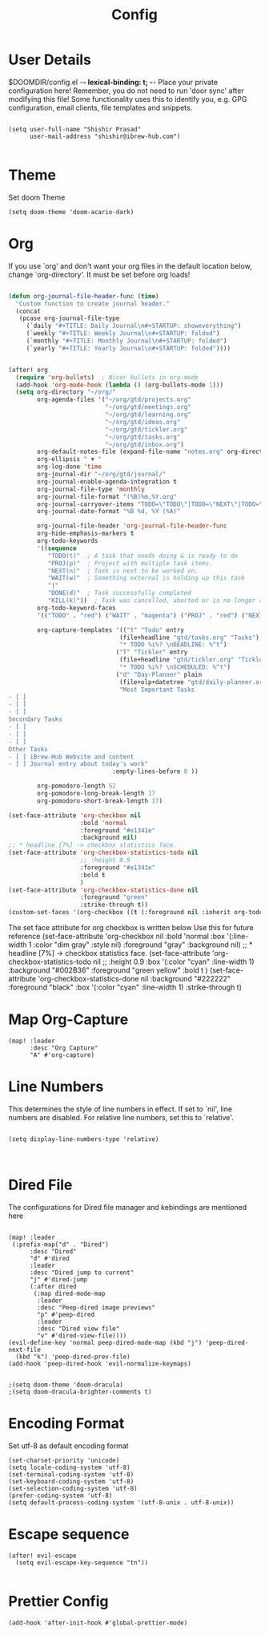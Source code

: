 #+TITLE: Config
#+PRIORITIES: header-args :tangle config.el
#+STARTUP: fold

* User Details
$DOOMDIR/config.el -*- lexical-binding: t; -*-
Place your private configuration here! Remember, you do not need to run 'door
sync' after modifying this file!
Some functionality uses this to identify you, e.g. GPG configuration, email
clients, file templates and snippets.

#+begin_src elisp

(setq user-full-name "Shishir Prasad"
      user-mail-address "shishir@ibrew-hub.com")

#+end_src

* Theme
Set doom Theme
#+begin_src elisp
(setq doom-theme 'doom-acario-dark)
#+end_src
* Org
If you use `org' and don't want your org files in the default location below,
change `org-directory'. It must be set before org loads!
#+begin_src emacs-lisp

(defun org-journal-file-header-func (time)
  "Custom function to create journal header."
  (concat
   (pcase org-journal-file-type
     (`daily "#+TITLE: Daily Journal\n#+STARTUP: showeverything")
     (`weekly "#+TITLE: Weekly Journal\n#+STARTUP: folded")
     (`monthly "#+TITLE: Monthly Journal\n#+STARTUP: folded")
     (`yearly "#+TITLE: Yearly Journal\n#+STARTUP: folded"))))


(after! org
  (require 'org-bullets)  ; Nicer bullets in org-mode
  (add-hook 'org-mode-hook (lambda () (org-bullets-mode 1)))
  (setq org-directory "~/org/"
        org-agenda-files '("~/org/gtd/projects.org"
                           "~/org/gtd/meetings.org"
                           "~/org/gtd/learning.org"
                           "~/org/gtd/ideas.org"
                           "~/org/gtd/tickler.org"
                           "~/org/gtd/tasks.org"
                           "~/org/gtd/inbox.org")
        org-default-notes-file (expand-file-name "notes.org" org-directory)
        org-ellipsis " ▼ "
        org-log-done 'time
        org-journal-dir "~/org/gtd/journal/"
        org-journal-enable-agenda-integration t
        org-journal-file-type 'monthly
        org-journal-file-format "(%B)%m,%Y.org"
        org-journal-carryover-items "TODO=\"TODO\"|TODO=\"NEXT\"|TODO=\"PROJ\"|TODO=\"STRT\"|TODO=\"WAIT\"|TODO=\"HOLD\""
        org-journal-date-format "%B %d, %Y (%A)"

        org-journal-file-header 'org-journal-file-header-func
        org-hide-emphasis-markers t
        org-todo-keywords
        '((sequence
           "TODO(t)"  ; A task that needs doing & is ready to do
           "PROJ(p)"  ; Project with multiple task items.
           "NEXT(n)"  ; Task is next to be worked on.
           "WAIT(w)"  ; Something external is holding up this task
           "|"
           "DONE(d)"  ; Task successfully completed
           "KILL(k)"))  ; Task was cancelled, aborted or is no longer applicable
        org-todo-keyword-faces
        '(("TODO" . "red") ("WAIT" . "magenta") ("PROJ" . "red") ("NEXT" . "red") ("DONE" . "green"))

        org-capture-templates '(("t" "Todo" entry
                               (file+headline "gtd/tasks.org" "Tasks")
                               "* TODO %i%? \nDEADLINE: %^t")
                              ("T" "Tickler" entry
                               (file+headline "gtd/tickler.org" "Tickler")
                               "* TODO %i%? \nSCHEDULED: %^t")
                              ("d" "Day-Planner" plain
                               (file+olp+datetree "gtd/daily-planner.org")
                               "Most Important Tasks
- [ ]
- [ ]
- [ ]
Secondary Tasks
- [ ]
- [ ]
- [ ]
Other Tasks
- [ ] iBrew-Hub Website and content
- [ ] Journal entry about today's work"
                             :empty-lines-before 0 ))

        org-pomodoro-length 52
        org-pomodoro-long-break-length 17
        org-pomodoro-short-break-length 17)

(set-face-attribute 'org-checkbox nil
                    :bold 'normal
                    :foreground "#e1341e"
                    :background nil)
;; * headline [7%] -> checkbox statistics face.
(set-face-attribute 'org-checkbox-statistics-todo nil
                    ;; :height 0.9
                    :foreground "#e1341e"
                    :bold t
                    )
(set-face-attribute 'org-checkbox-statistics-done nil
                    :foreground "green"
                    :strike-through t))
(custom-set-faces '(org-checkbox ((t (:foreground nil :inherit org-todo)))))
#+end_src

The set face attribute for org checkbox is written below
Use this for future reference
(set-face-attribute 'org-checkbox nil
                    :bold 'normal
                    :box '(:line-width 1 :color "dim gray" :style nil)
                    :foreground "gray"
                    :background nil)
;; * headline [7%] -> checkbox statistics face.
(set-face-attribute 'org-checkbox-statistics-todo nil
                    ;; :height 0.9
                    :box '(:color "cyan" :line-width 1)
                    :background "#002B36" :foreground "green yellow"
                    :bold t
                    )
(set-face-attribute 'org-checkbox-statistics-done nil
                    :background "#222222" :foreground "black"
                    :box '(:color "cyan" :line-width 1)
                    :strike-through t)

* Map Org-Capture
#+begin_src elisp
(map! :leader
      :desc "Org Capture"
      "A" #'org-capture)
#+end_src
* Line Numbers
This determines the style of line numbers in effect. If set to `nil', line
numbers are disabled. For relative line numbers, set this to `relative'.

#+begin_src elisp

(setq display-line-numbers-type 'relative)


#+end_src
* Dired File
The configurations for Dired file manager and kebindings are mentioned here
#+begin_src elisp

(map! :leader
 (:prefix-map("d" . "Dired")
      :desc "Dired"
      "d" #'dired
      :leader
      :desc "Dired jump to current"
      "j" #'dired-jump
      (:after dired
       (:map dired-mode-map
        :leader
        :desc "Peep-dired image previews"
        "p" #'peep-dired
        :leader
        :desc "Dired view file"
        "v" #'dired-view-file))))
(evil-define-key 'normal peep-dired-mode-map (kbd "j") 'peep-dired-next-file
  (kbd "k") 'peep-dired-prev-file)
(add-hook 'peep-dired-hook 'evil-normalize-keymaps)


;(setq doom-theme 'doom-dracula)
;(setq doom-dracula-brighter-comments t)
#+end_src
* Encoding Format
Set utf-8 as default encoding format
#+begin_src elisp
(set-charset-priority 'unicode)
(setq locale-coding-system 'utf-8)
(set-terminal-coding-system 'utf-8)
(set-keyboard-coding-system 'utf-8)
(set-selection-coding-system 'utf-8)
(prefer-coding-system 'utf-8)
(setq default-process-coding-system '(utf-8-unix . utf-8-unix))
#+end_src
* Escape sequence
#+begin_src elisp
(after! evil-escape
  (setq evil-escape-key-sequence "tn"))

#+end_src
* Prettier Config
#+begin_src elisp
(add-hook 'after-init-hook #'global-prettier-mode)
#+end_src
